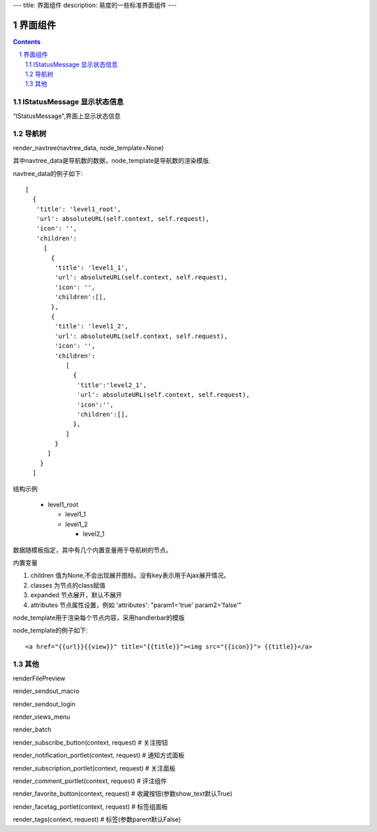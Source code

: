 ---
title: 界面组件
description: 易度的一些标准界面组件
---

==================
界面组件
==================

.. sectnum::
.. contents::

IStatusMessage 显示状态信息
==================================
	 
“IStatusMessage”,界面上显示状态信息

导航树
========
render_navtree(navtree_data, node_template=None)

其中navtree_data是导航数的数据，node_template是导航数的渲染模版. 

navtree_data的例子如下::

             [              
               {
                'title': 'level1_root',
                'url': absoluteURL(self.context, self.request),
                'icon': '',
                'children':
                  [
                    {
                     'title': 'level1_1',
                     'url': absoluteURL(self.context, self.request),
                     'icon': '',
                     'children':[],
                    },
                    {
                     'title': 'level1_2',
                     'url': absoluteURL(self.context, self.request),
                     'icon': '',
                     'children':
                        [
                          {
                           'title':'level2_1',
                           'url': absoluteURL(self.context, self.request),
                           'icon':'',
                           'children':[],
                          },
                        ]
                     }
                   ]
                 }
               ]

结构示例

    * level1_root

      + level1_1

      + level1_2

        - level2_1

数据随模板指定，其中有几个内置变量用于导航树的节点。

内置变量

1. children 值为None,不会出现展开图标。没有key表示用于Ajax展开情况。

#. classes 为节点的class赋值

#. expanded 节点展开，默认不展开

#. attributes 节点属性设置，例如 'attributes': "param1='true' param2='false'"

node_template用于渲染每个节点内容，采用handlerbar的模版

node_template的例子如下::

   <a href="{{url}}{{view}}" title="{{title}}"><img src="{{icon}}"> {{title}}</a>

其他
================
renderFilePreview

render_sendout_macro

render_sendout_login

render_views_menu

render_batch

render_subscribe_button(context, request)        # 关注按钮

render_notification_portlet(context, request)     # 通知方式面板

render_subscription_portlet(context, request)    # 关注面板

render_comment_portlet(context, request)        # 评注组件

render_favorite_button(context, request)    # 收藏按钮(参数show_text默认True)

render_facetag_portlet(context, request)     # 标签组面板

render_tags(context, request)     # 标签(参数parent默认False)

